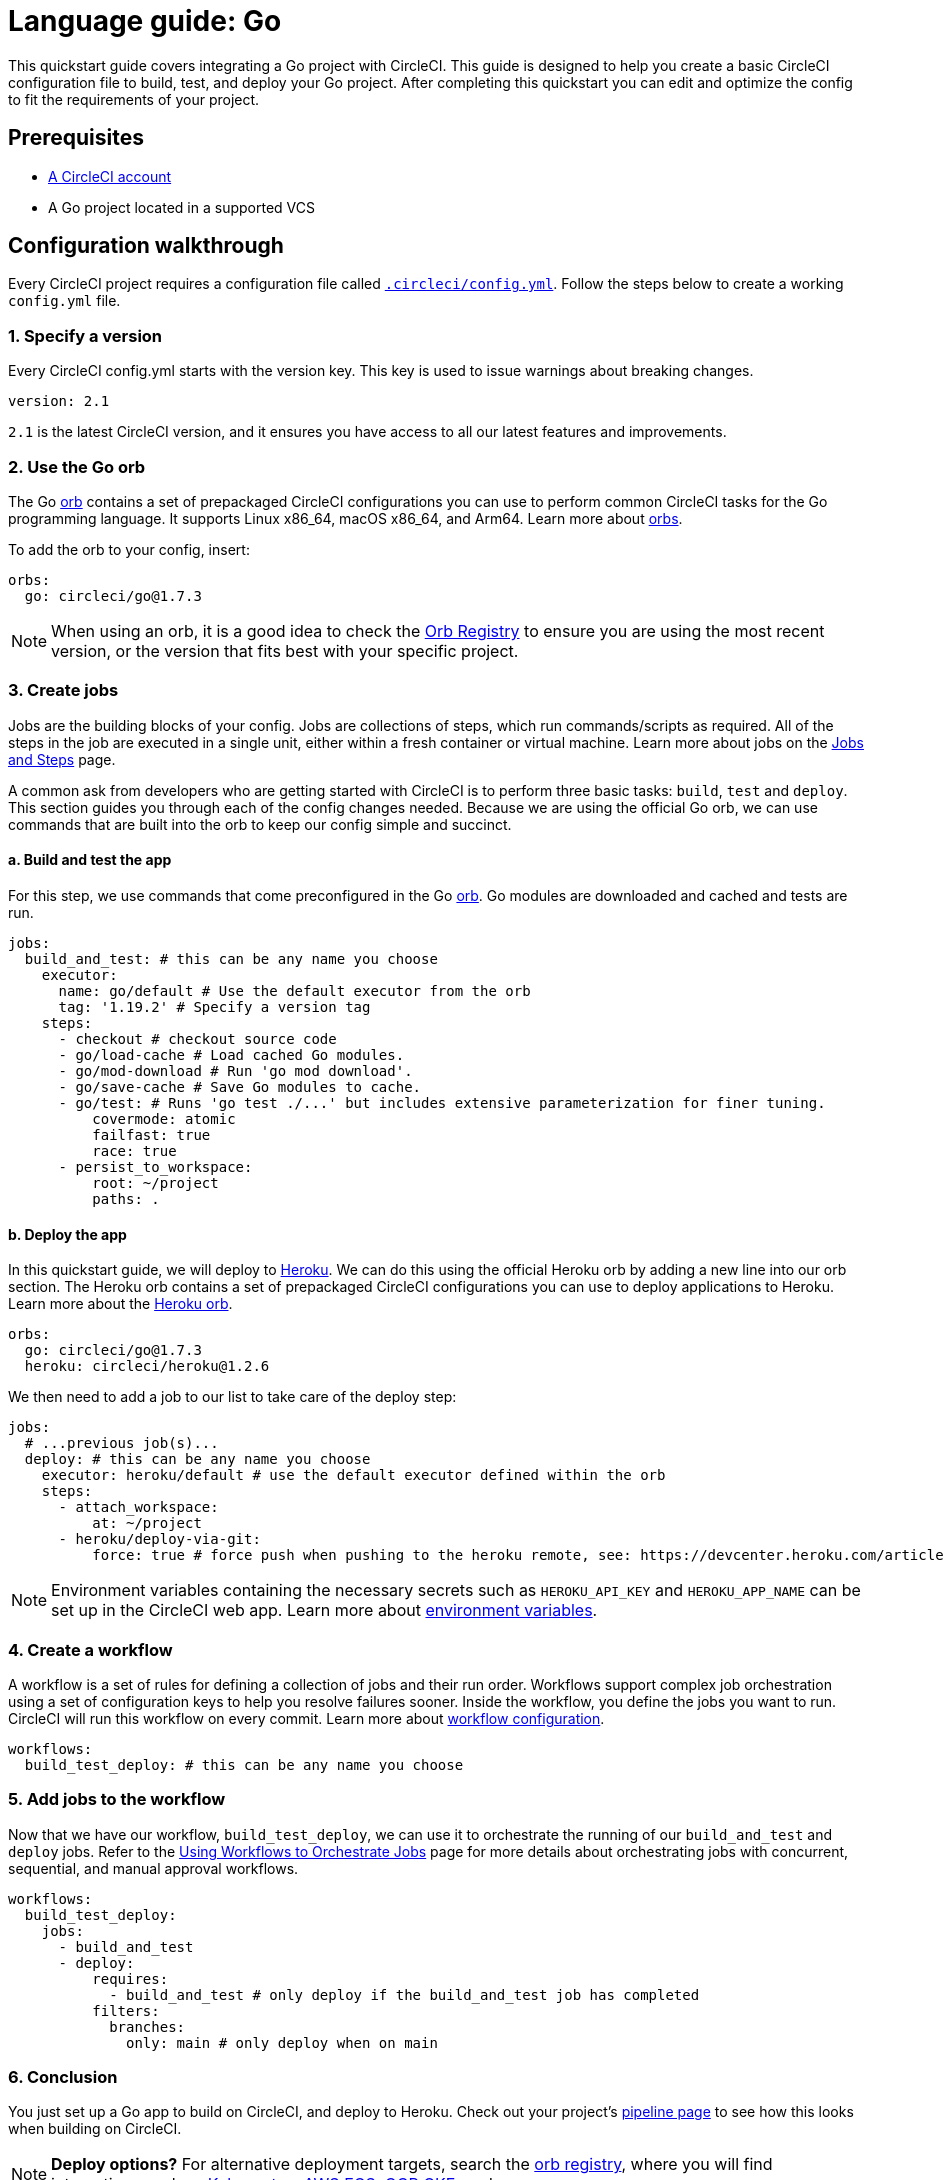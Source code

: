 = Language guide: Go
:page-platform: Cloud, Server v4+
:page-description: Learn how to set up a Go project with CircleCI.
:experimental:
:icons: font

This quickstart guide covers integrating a Go project with CircleCI. This guide is designed to help you create a basic CircleCI configuration file to build, test, and deploy your Go project. After completing this quickstart you can edit and optimize the config to fit the requirements of your project.

[#prerequisites]
== Prerequisites

* xref:first-steps.adoc[A CircleCI account]
* A Go project located in a supported VCS

[#configuration-walkthrough-new]
== Configuration walkthrough

Every CircleCI project requires a configuration file called xref:reference:ROOT:configuration-reference.adoc[`.circleci/config.yml`]. Follow the steps below to create a working `config.yml` file.

[#specify-a-version-new]
=== 1. Specify a version

Every CircleCI config.yml starts with the version key. This key is used to issue warnings about breaking changes.

[,yaml]
----
version: 2.1
----

`2.1` is the latest CircleCI version, and it ensures you have access to all our latest features and improvements.

[#use-the-go-orb]
=== 2. Use the Go orb

The Go link:https://circleci.com/developer/orbs/orb/circleci/go[orb] contains a set of prepackaged CircleCI configurations you can use to perform common CircleCI tasks for the Go programming language. It supports Linux x86_64, macOS x86_64, and Arm64. Learn more about xref:orbs:use:orb-intro.adoc[orbs].

To add the orb to your config, insert:

[,yaml]
----
orbs:
  go: circleci/go@1.7.3
----

NOTE: When using an orb, it is a good idea to check the link:https://circleci.com/developer/orbs[Orb Registry] to ensure you are using the most recent version, or the version that fits best with your specific project.

[#create-jobs]
=== 3. Create jobs

Jobs are the building blocks of your config. Jobs are collections of steps, which run commands/scripts as required. All of the steps in the job are executed in a single unit, either within a fresh container or virtual machine. Learn more about jobs on the xref:orchestrate:jobs-steps.adoc[Jobs and Steps] page.

A common ask from developers who are getting started with CircleCI is to perform three basic tasks: `build`, `test` and `deploy`. This section guides you through each of the config changes needed. Because we are using the official Go orb, we can use commands that are built into the orb to keep our config simple and succinct.

[#build-and-test-the-app]
==== a. Build and test the app

For this step, we use commands that come preconfigured in the Go link:https://circleci.com/developer/orbs/orb/circleci/go[orb]. Go modules are downloaded and cached and tests are run.

[,yaml]
----
jobs:
  build_and_test: # this can be any name you choose
    executor:
      name: go/default # Use the default executor from the orb
      tag: '1.19.2' # Specify a version tag
    steps:
      - checkout # checkout source code
      - go/load-cache # Load cached Go modules.
      - go/mod-download # Run 'go mod download'.
      - go/save-cache # Save Go modules to cache.
      - go/test: # Runs 'go test ./...' but includes extensive parameterization for finer tuning.
          covermode: atomic
          failfast: true
          race: true
      - persist_to_workspace:
          root: ~/project
          paths: .
----

[#deploy-the-app]
==== b. Deploy the app

In this quickstart guide, we will deploy to link:https://www.heroku.com/[Heroku]. We can do this using the official Heroku orb by adding a new line into our orb section. The Heroku orb contains a set of prepackaged CircleCI configurations you can use to deploy applications to Heroku. Learn more about the link:https://circleci.com/developer/orbs/orb/circleci/heroku[Heroku orb].

[,yaml]
----
orbs:
  go: circleci/go@1.7.3
  heroku: circleci/heroku@1.2.6
----

We then need to add a job to our list to take care of the deploy step:

[,yaml]
----
jobs:
  # ...previous job(s)...
  deploy: # this can be any name you choose
    executor: heroku/default # use the default executor defined within the orb
    steps:
      - attach_workspace:
          at: ~/project
      - heroku/deploy-via-git:
          force: true # force push when pushing to the heroku remote, see: https://devcenter.heroku.com/articles/git
----

NOTE: Environment variables containing the necessary secrets such as `HEROKU_API_KEY` and `HEROKU_APP_NAME` can be set up in the CircleCI web app. Learn more about xref:security:set-environment-variable.adoc#set-an-environment-variable-in-a-project[environment variables].

[#create-a-workflow]
=== 4. Create a workflow

A workflow is a set of rules for defining a collection of jobs and their run order. Workflows support complex job orchestration using a set of configuration keys to help you resolve failures sooner. Inside the workflow, you define the jobs you want to run. CircleCI will run this workflow on every commit. Learn more about xref:reference:ROOT:configuration-reference.adoc#workflows[workflow configuration].

[,yaml]
----
workflows:
  build_test_deploy: # this can be any name you choose
----

[#add-jobs-to-the-workflow]
=== 5. Add jobs to the workflow

Now that we have our workflow, `build_test_deploy`, we can use it to orchestrate the running of our `build_and_test` and `deploy` jobs. Refer to the xref:orchestrate:workflows.adoc[Using Workflows to Orchestrate Jobs] page for more details about orchestrating jobs with concurrent, sequential, and manual approval workflows.

[,yaml]
----
workflows:
  build_test_deploy:
    jobs:
      - build_and_test
      - deploy:
          requires:
            - build_and_test # only deploy if the build_and_test job has completed
          filters:
            branches:
              only: main # only deploy when on main
----

[#conclusion]
=== 6. Conclusion

You just set up a Go app to build on CircleCI, and deploy to Heroku. Check out your project's xref:orchestrate:pipelines.adoc[pipeline page] to see how this looks when building on CircleCI.

NOTE: *Deploy options?* For alternative deployment targets, search the link:https://circleci.com/developer/orbs[orb registry], where you will find integrations such as link:https://circleci.com/developer/orbs/orb/circleci/kubernetes[Kubernetes], link:https://circleci.com/developer/orbs/orb/circleci/aws-ecs[AWS ECS], link:https://circleci.com/developer/orbs/orb/circleci/gcp-gke[GCP GKE], and more.

[#full-configuration-file-new]
== Full configuration file

[,yaml]
----
version: 2.1
orbs:
  go: circleci/go@1.7.3
  heroku: circleci/heroku@1.2.6

jobs:
  build_and_test: # this can be any name you choose
    executor:
      name: go/default # Use the default executor from the orb
      tag: '1.19.2' # Specify a version tag
    steps:
      - checkout # checkout source code
      - go/load-cache # Load cached Go modules.
      - go/mod-download # Run 'go mod download'.
      - go/save-cache # Save Go modules to cache.
      - go/test: # Runs 'go test ./...' but includes extensive parameterization for finer tuning.
          covermode: atomic
          failfast: true
          race: true
      - persist_to_workspace:
          root: ~/project
          paths: .

  deploy: # this can be any name you choose
    executor: heroku/default
    steps:
      - attach_workspace:
          at: ~/project
      - heroku/deploy-via-git:
          force: true # force push when pushing to the heroku remote, see: https://devcenter.heroku.com/articles/git

workflows:
  test_my_app:
    jobs:
      - build_and_test
      - deploy:
          requires:
            - build_and_test # only deploy if the build_and_test job has completed
          filters:
            branches:
              only: main # only deploy when on main
----

[#see-also-new]
== See also

* xref:test:rerun-failed-tests.adoc#configure-a-job-running-go-tests[Test splitting and rerun failed tests for Go]
* link:https://circleci.com/blog/continuous-integration-for-go-applications/[Continuous integration for Go applications]
* Tutorial: xref:test:test-splitting-tutorial.adoc[Test splitting to speed up your pipelines]
